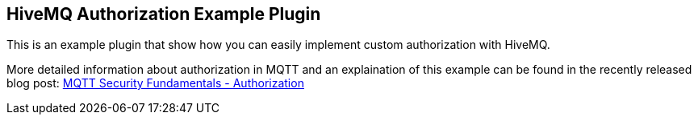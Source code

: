 == HiveMQ Authorization Example Plugin

This is an example plugin that show how you can easily implement custom authorization with HiveMQ.

More detailed information about authorization in MQTT and an explaination of this example can be found in the recently released blog post: link:http://www.hivemq.com/mqtt-security-fundamentals-authorization/[MQTT Security Fundamentals - Authorization]
